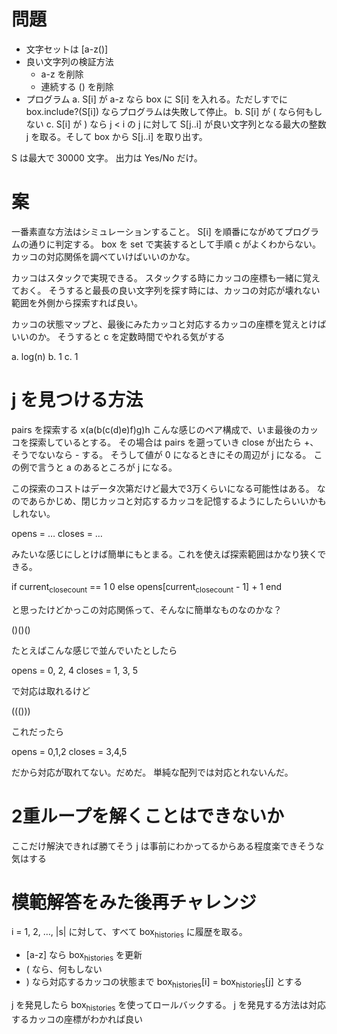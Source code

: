 * 問題

- 文字セットは [a-z()]
- 良い文字列の検証方法
  - a-z を削除
  - 連続する () を削除
- プログラム
  a. S[i] が a-z なら box に S[i] を入れる。ただしすでに box.include?(S[i]) ならプログラムは失敗して停止。
  b. S[i] が ( なら何もしない
  c. S[i] が ) なら j < i の j に対して S[j..i] が良い文字列となる最大の整数 j を取る。そして box から S[j..i] を取り出す。

S は最大で 30000 文字。
出力は Yes/No だけ。

* 案

一番素直な方法はシミュレーションすること。
S[i] を順番にながめてプログラムの通りに判定する。
box を set で実装するとして手順 c がよくわからない。
カッコの対応関係を調べていけばいいのかな。

カッコはスタックで実現できる。
スタックする時にカッコの座標も一緒に覚えておく。
そうすると最長の良い文字列を探す時には、カッコの対応が壊れない範囲を外側から探索すれば良い。

カッコの状態マップと、最後にみたカッコと対応するカッコの座標を覚えとけばいいのか。
そうすると c を定数時間でやれる気がする

a. log(n)
b. 1
c. 1

* j を見つける方法

pairs を探索する
x(a(b(c(d)e)f)g)h こんな感じのペア構成で、いま最後のカッコを探索しているとする。
その場合は pairs を遡っていき close が出たら +、そうでないなら - する。
そうして値が 0 になるときにその周辺が j になる。
この例で言うと a のあるところが j になる。

この探索のコストはデータ次第だけど最大で3万くらいになる可能性はある。
なのであらかじめ、閉じカッコと対応するカッコを記憶するようにしたらいいかもしれない。

opens = ...
closes = ...

みたいな感じにしとけば簡単にもとまる。これを使えば探索範囲はかなり狭くできる。

if current_close_count == 1
  0
else
  opens[current_close_count - 1] + 1
end

と思ったけどかっこの対応関係って、そんなに簡単なものなのかな？

()()()

たとえばこんな感じで並んでいたとしたら

opens = 0, 2, 4
closes = 1, 3, 5

で対応は取れるけど

((()))

これだったら

opens = 0,1,2
closes = 3,4,5

だから対応が取れてない。だめだ。
単純な配列では対応とれないんだ。

* 2重ループを解くことはできないか

ここだけ解決できれば勝てそう
j は事前にわかってるからある程度楽できそうな気はする

* 模範解答をみた後再チャレンジ

i = 1, 2, ..., |s| に対して、すべて box_histories に履歴を取る。

- [a-z] なら box_histories を更新
- ( なら、何もしない
- ) なら対応するカッコの状態まで box_histories[i] = box_histories[j] とする

j を発見したら box_histories を使ってロールバックする。
j を発見する方法は対応するカッコの座標がわかれば良い
